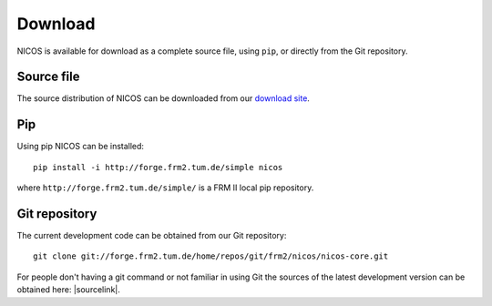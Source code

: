 Download
========

NICOS is available for download as a complete source file, using ``pip``, or
directly from the Git repository.

Source file
"""""""""""

The source distribution of NICOS can be downloaded from our
`download site <https://forge.frm2.tum.de/redmine/projects/nicos/files>`_.

Pip
"""

Using pip NICOS can be installed::

    pip install -i http://forge.frm2.tum.de/simple nicos

where ``http://forge.frm2.tum.de/simple/`` is a FRM II local pip repository.


Git repository
""""""""""""""

The current development code can be obtained from our Git repository::

    git clone git://forge.frm2.tum.de/home/repos/git/frm2/nicos/nicos-core.git

For people don't having a git command or not familiar in using Git the sources
of the latest development version can be obtained here: |sourcelink|.
